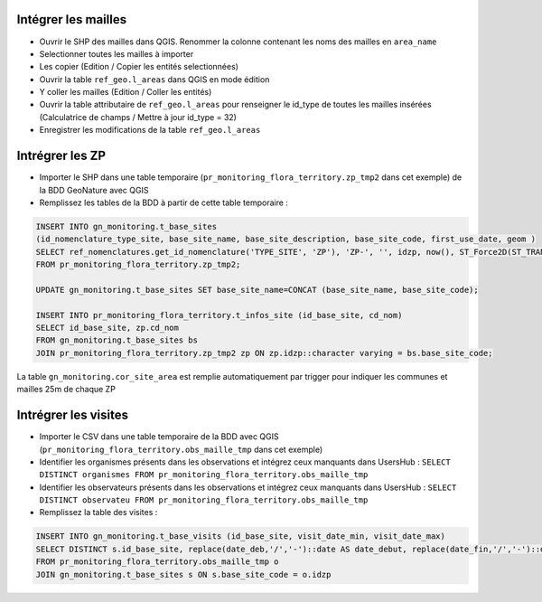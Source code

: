 
Intégrer les mailles
--------------------

* Ouvrir le SHP des mailles dans QGIS. Renommer la colonne contenant les noms des mailles en ``area_name``
* Selectionner toutes les mailles à importer
* Les copier (Edition / Copier les entités selectionnées)
* Ouvrir la table ``ref_geo.l_areas`` dans QGIS en mode édition
* Y coller les mailles (Edition / Coller les entités)
* Ouvrir la table attributaire de ``ref_geo.l_areas`` pour renseigner le id_type de toutes les mailles insérées (Calculatrice de champs / Mettre à jour id_type = 32)
* Enregistrer les modifications de la table ``ref_geo.l_areas``

Intrégrer les ZP
----------------

* Importer le SHP dans une table temporaire (``pr_monitoring_flora_territory.zp_tmp2`` dans cet exemple) de la BDD GeoNature avec QGIS
* Remplissez les tables de la BDD à partir de cette table temporaire : 

.. code:: sql

  INSERT INTO gn_monitoring.t_base_sites
  (id_nomenclature_type_site, base_site_name, base_site_description, base_site_code, first_use_date, geom )
  SELECT ref_nomenclatures.get_id_nomenclature('TYPE_SITE', 'ZP'), 'ZP-', '', idzp, now(), ST_Force2D(ST_TRANSFORM(ST_SetSRID(geom, 2154), 4326))
  FROM pr_monitoring_flora_territory.zp_tmp2;

  UPDATE gn_monitoring.t_base_sites SET base_site_name=CONCAT (base_site_name, base_site_code);

  INSERT INTO pr_monitoring_flora_territory.t_infos_site (id_base_site, cd_nom)
  SELECT id_base_site, zp.cd_nom
  FROM gn_monitoring.t_base_sites bs
  JOIN pr_monitoring_flora_territory.zp_tmp2 zp ON zp.idzp::character varying = bs.base_site_code;

La table ``gn_monitoring.cor_site_area`` est remplie automatiquement par trigger pour indiquer les communes et mailles 25m de chaque ZP

Intrégrer les visites
---------------------

* Importer le CSV dans une table temporaire de la BDD avec QGIS (``pr_monitoring_flora_territory.obs_maille_tmp`` dans cet exemple)
* Identifier les organismes présents dans les observations et intégrez ceux manquants dans UsersHub : ``SELECT DISTINCT organismes FROM pr_monitoring_flora_territory.obs_maille_tmp``
* Identifier les observateurs présents dans les observations et intégrez ceux manquants dans UsersHub : ``SELECT DISTINCT observateu FROM pr_monitoring_flora_territory.obs_maille_tmp``
* Remplissez la table des visites : 

.. code:: sql

  INSERT INTO gn_monitoring.t_base_visits (id_base_site, visit_date_min, visit_date_max)
  SELECT DISTINCT s.id_base_site, replace(date_deb,'/','-')::date AS date_debut, replace(date_fin,'/','-')::date AS date_fin
  FROM pr_monitoring_flora_territory.obs_maille_tmp o
  JOIN gn_monitoring.t_base_sites s ON s.base_site_code = o.idzp
